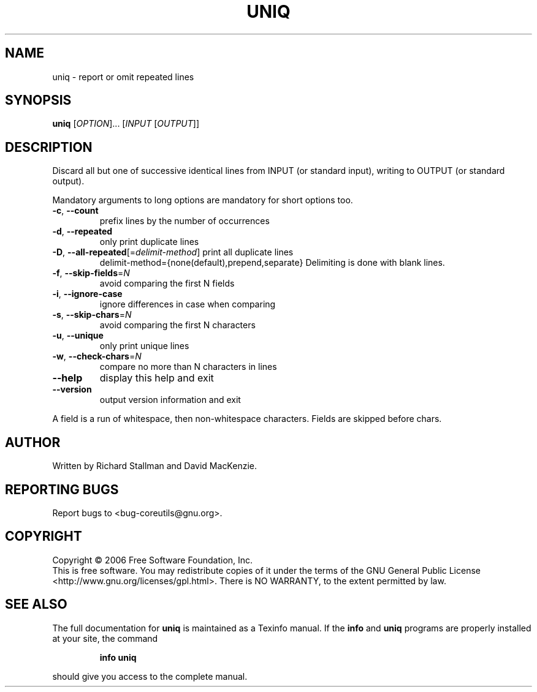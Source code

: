 .\" DO NOT MODIFY THIS FILE!  It was generated by help2man 1.35.
.TH UNIQ "1" "May 2006" "uniq 5.95" "User Commands"
.SH NAME
uniq \- report or omit repeated lines
.SH SYNOPSIS
.B uniq
[\fIOPTION\fR]... [\fIINPUT \fR[\fIOUTPUT\fR]]
.SH DESCRIPTION
.\" Add any additional description here
.PP
Discard all but one of successive identical lines from INPUT (or
standard input), writing to OUTPUT (or standard output).
.PP
Mandatory arguments to long options are mandatory for short options too.
.TP
\fB\-c\fR, \fB\-\-count\fR
prefix lines by the number of occurrences
.TP
\fB\-d\fR, \fB\-\-repeated\fR
only print duplicate lines
.TP
\fB\-D\fR, \fB\-\-all\-repeated\fR[=\fIdelimit\-method\fR] print all duplicate lines
delimit\-method={none(default),prepend,separate}
Delimiting is done with blank lines.
.TP
\fB\-f\fR, \fB\-\-skip\-fields\fR=\fIN\fR
avoid comparing the first N fields
.TP
\fB\-i\fR, \fB\-\-ignore\-case\fR
ignore differences in case when comparing
.TP
\fB\-s\fR, \fB\-\-skip\-chars\fR=\fIN\fR
avoid comparing the first N characters
.TP
\fB\-u\fR, \fB\-\-unique\fR
only print unique lines
.TP
\fB\-w\fR, \fB\-\-check\-chars\fR=\fIN\fR
compare no more than N characters in lines
.TP
\fB\-\-help\fR
display this help and exit
.TP
\fB\-\-version\fR
output version information and exit
.PP
A field is a run of whitespace, then non\-whitespace characters.
Fields are skipped before chars.
.SH AUTHOR
Written by Richard Stallman and David MacKenzie.
.SH "REPORTING BUGS"
Report bugs to <bug\-coreutils@gnu.org>.
.SH COPYRIGHT
Copyright \(co 2006 Free Software Foundation, Inc.
.br
This is free software.  You may redistribute copies of it under the terms of
the GNU General Public License <http://www.gnu.org/licenses/gpl.html>.
There is NO WARRANTY, to the extent permitted by law.
.SH "SEE ALSO"
The full documentation for
.B uniq
is maintained as a Texinfo manual.  If the
.B info
and
.B uniq
programs are properly installed at your site, the command
.IP
.B info uniq
.PP
should give you access to the complete manual.
